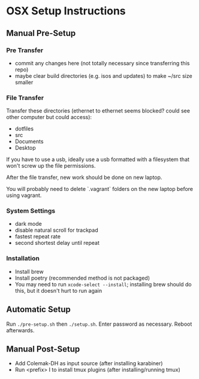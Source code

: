 * OSX Setup Instructions
** Manual Pre-Setup
*** Pre Transfer
- commit any changes here (not totally necessary since transferring this repo)
- maybe clear build directories (e.g. isos and updates) to make ~/src size smaller

*** File Transfer
Transfer these directories (ethernet to ethernet seems blocked? could see other computer but could access):
- dotfiles
- src
- Documents
- Desktop

If you have to use a usb, ideally use a usb formatted with a filesystem that won't screw up the file permissions.

After the file transfer, new work should be done on new laptop.

You will probably need to delete `.vagrant` folders on the new laptop before using vagrant.

*** System Settings
- dark mode
- disable natural scroll for trackpad
- fastest repeat rate
- second shortest delay until repeat

*** Installation
- Install brew
- Install poetry (recommended method is not packaged)
- You may need to run ~xcode-select --install~; installing brew should do this, but it doesn't hurt to run again

** Automatic Setup
Run ~./pre-setup.sh~ then ~./setup.sh~. Enter password as necessary. Reboot afterwards.

** Manual Post-Setup
- Add Colemak-DH as input source (after installing karabiner)
- Run <prefix> I to install tmux plugins (after installing/running tmux)
